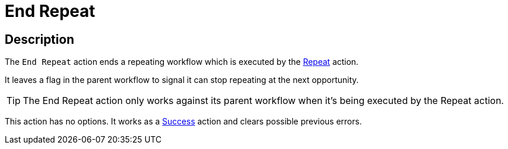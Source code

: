 ////
Licensed to the Apache Software Foundation (ASF) under one
or more contributor license agreements.  See the NOTICE file
distributed with this work for additional information
regarding copyright ownership.  The ASF licenses this file
to you under the Apache License, Version 2.0 (the
"License"); you may not use this file except in compliance
with the License.  You may obtain a copy of the License at
  http://www.apache.org/licenses/LICENSE-2.0
Unless required by applicable law or agreed to in writing,
software distributed under the License is distributed on an
"AS IS" BASIS, WITHOUT WARRANTIES OR CONDITIONS OF ANY
KIND, either express or implied.  See the License for the
specific language governing permissions and limitations
under the License.
////
:documentationPath: /workflow/actions/
:language: en_US
:description:

= End Repeat

== Description

The `End Repeat` action ends a repeating workflow which is executed by the xref:workflow/actions/repeat.adoc[Repeat] action.

It leaves a flag in the parent workflow to signal it can stop repeating at the next opportunity.

TIP: The End Repeat action only works against its parent workflow when it's being executed by the Repeat action.

This action has no options. It works as a xref:workflow/actions/success.adoc[Success] action and clears possible previous errors.
